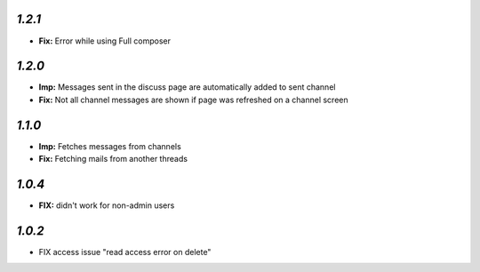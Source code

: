 `1.2.1`
-------

- **Fix:** Error while using Full composer


`1.2.0`
-------

- **Imp:** Messages sent in the discuss page are automatically added to sent channel
- **Fix:** Not all channel messages are shown if page was refreshed on a channel screen

`1.1.0`
-------

- **Imp:** Fetches messages from channels
- **Fix:** Fetching mails from another threads

`1.0.4`
-------
- **FIX:** didn't work for non-admin users

`1.0.2`
-------

- FIX access issue "read access error on delete"
